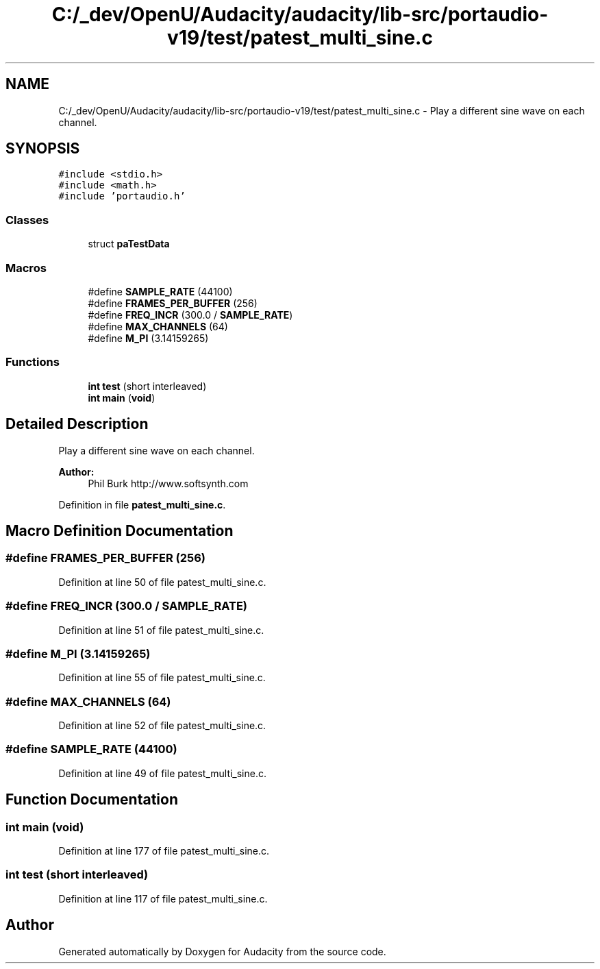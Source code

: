 .TH "C:/_dev/OpenU/Audacity/audacity/lib-src/portaudio-v19/test/patest_multi_sine.c" 3 "Thu Apr 28 2016" "Audacity" \" -*- nroff -*-
.ad l
.nh
.SH NAME
C:/_dev/OpenU/Audacity/audacity/lib-src/portaudio-v19/test/patest_multi_sine.c \- Play a different sine wave on each channel\&.  

.SH SYNOPSIS
.br
.PP
\fC#include <stdio\&.h>\fP
.br
\fC#include <math\&.h>\fP
.br
\fC#include 'portaudio\&.h'\fP
.br

.SS "Classes"

.in +1c
.ti -1c
.RI "struct \fBpaTestData\fP"
.br
.in -1c
.SS "Macros"

.in +1c
.ti -1c
.RI "#define \fBSAMPLE_RATE\fP   (44100)"
.br
.ti -1c
.RI "#define \fBFRAMES_PER_BUFFER\fP   (256)"
.br
.ti -1c
.RI "#define \fBFREQ_INCR\fP   (300\&.0 / \fBSAMPLE_RATE\fP)"
.br
.ti -1c
.RI "#define \fBMAX_CHANNELS\fP   (64)"
.br
.ti -1c
.RI "#define \fBM_PI\fP   (3\&.14159265)"
.br
.in -1c
.SS "Functions"

.in +1c
.ti -1c
.RI "\fBint\fP \fBtest\fP (short interleaved)"
.br
.ti -1c
.RI "\fBint\fP \fBmain\fP (\fBvoid\fP)"
.br
.in -1c
.SH "Detailed Description"
.PP 
Play a different sine wave on each channel\&. 


.PP
\fBAuthor:\fP
.RS 4
Phil Burk http://www.softsynth.com 
.RE
.PP

.PP
Definition in file \fBpatest_multi_sine\&.c\fP\&.
.SH "Macro Definition Documentation"
.PP 
.SS "#define FRAMES_PER_BUFFER   (256)"

.PP
Definition at line 50 of file patest_multi_sine\&.c\&.
.SS "#define FREQ_INCR   (300\&.0 / \fBSAMPLE_RATE\fP)"

.PP
Definition at line 51 of file patest_multi_sine\&.c\&.
.SS "#define M_PI   (3\&.14159265)"

.PP
Definition at line 55 of file patest_multi_sine\&.c\&.
.SS "#define MAX_CHANNELS   (64)"

.PP
Definition at line 52 of file patest_multi_sine\&.c\&.
.SS "#define SAMPLE_RATE   (44100)"

.PP
Definition at line 49 of file patest_multi_sine\&.c\&.
.SH "Function Documentation"
.PP 
.SS "\fBint\fP main (\fBvoid\fP)"

.PP
Definition at line 177 of file patest_multi_sine\&.c\&.
.SS "\fBint\fP test (short interleaved)"

.PP
Definition at line 117 of file patest_multi_sine\&.c\&.
.SH "Author"
.PP 
Generated automatically by Doxygen for Audacity from the source code\&.
